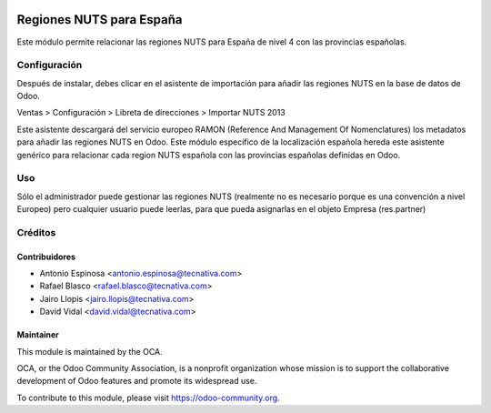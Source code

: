 .. image:: https://img.shields.io/badge/licence-AGPL--3-blue.svg
    :target: http://www.gnu.org/licenses/agpl-3.0-standalone.html
    :alt: License: AGPL-3

=========================
Regiones NUTS para España
=========================

Este módulo permite relacionar las regiones NUTS para España de nivel 4 con las
provincias españolas.

Configuración
=============

Después de instalar, debes clicar en el asistente de importación para añadir
las regiones NUTS en la base de datos de Odoo.

Ventas > Configuración > Libreta de direcciones > Importar NUTS 2013

Este asistente descargará del servicio europeo RAMON (Reference And Management
Of Nomenclatures) los metadatos para añadir las regiones NUTS en Odoo. Este
módulo específico de la localización española hereda este asistente genérico
para relacionar cada region NUTS española con las provincias españolas
definidas en Odoo.

Uso
===

Sólo el administrador puede gestionar las regiones NUTS (realmente no es
necesario porque es una convención a nivel Europeo) pero cualquier usuario
puede leerlas, para que pueda asignarlas en el objeto Empresa (res.partner)

.. image:: https://odoo-community.org/website/image/ir.attachment/5784_f2813bd/datas
   :alt: Try me on Runbot
   :target: https://runbot.odoo-community.org/runbot/189/10.0

Créditos
========

Contribuidores
--------------

* Antonio Espinosa <antonio.espinosa@tecnativa.com>
* Rafael Blasco <rafael.blasco@tecnativa.com>
* Jairo Llopis <jairo.llopis@tecnativa.com>
* David Vidal <david.vidal@tecnativa.com>

Maintainer
----------

.. image:: https://odoo-community.org/logo.png
   :alt: Odoo Community Association
   :target: https://odoo-community.org

This module is maintained by the OCA.

OCA, or the Odoo Community Association, is a nonprofit organization whose
mission is to support the collaborative development of Odoo features and
promote its widespread use.

To contribute to this module, please visit https://odoo-community.org.



